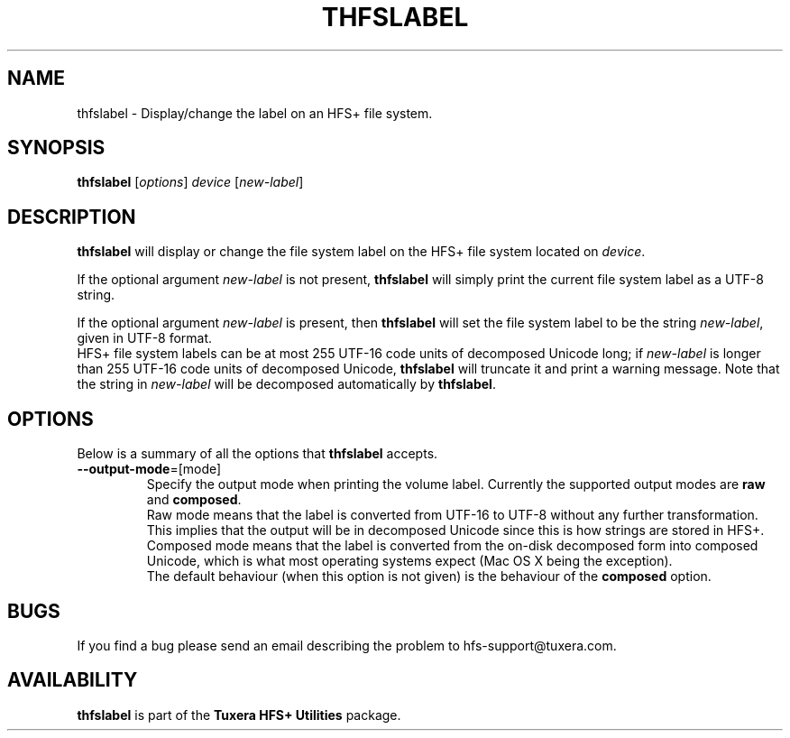 .\" Copyright (c) 2013 Erik Larsson / Tuxera Inc.
.\"
.TH THFSLABEL 8 "Dec 2013" "Tuxera HFS+ Utilities 3014.8.10"
.SH NAME
thfslabel \- Display/change the label on an HFS+ file system.
.SH SYNOPSIS
\fBthfslabel\fR [\fIoptions\fR] \fIdevice \fR[\fInew\-label\fR]
.SH DESCRIPTION
\fBthfslabel\fR will display or change the file system label on the HFS+ file
system located on \fIdevice\fR.
.PP
If the optional argument \fInew\-label\fR is not present, \fBthfslabel\fR will
simply print the current file system label as a UTF-8 string.
.PP
If the optional argument \fInew\-label\fR is present, then \fBthfslabel\fR will
set the file system label to be the string \fInew\-label\fR, given in UTF-8
format.
.br
HFS+ file system labels can be at most 255 UTF-16 code units of decomposed
Unicode long; if \fInew\-label\fR is longer than 255 UTF-16 code units of
decomposed Unicode, \fBthfslabel\fR will truncate it and print a warning
message. Note that the string in \fInew\-label\fR will be decomposed
automatically by \fBthfslabel\fR.
.PP
.SH OPTIONS
Below is a summary of all the options that \fBthfslabel\fR accepts.
.TP
\fB\-\-output-mode\fR=[mode]
Specify the output mode when printing the volume label. Currently the supported
output modes are \fBraw\fR and \fBcomposed\fR.
.br
Raw mode means that the label is converted from UTF-16 to UTF-8 without any
further transformation. This implies that the output will be in decomposed
Unicode since this is how strings are stored in HFS+.
.br
Composed mode means that the label is converted from the on-disk decomposed form
into composed Unicode, which is what most operating systems expect (Mac OS X
being the exception).
.br
The default behaviour (when this option is not given) is the behaviour of the
\fBcomposed\fR option.
.SH BUGS
If you find a bug please send an email describing the problem to
hfs-support@tuxera.com.
.SH AVAILABILITY
\fBthfslabel\fR is part of the \fBTuxera HFS+ Utilities\fR package.
